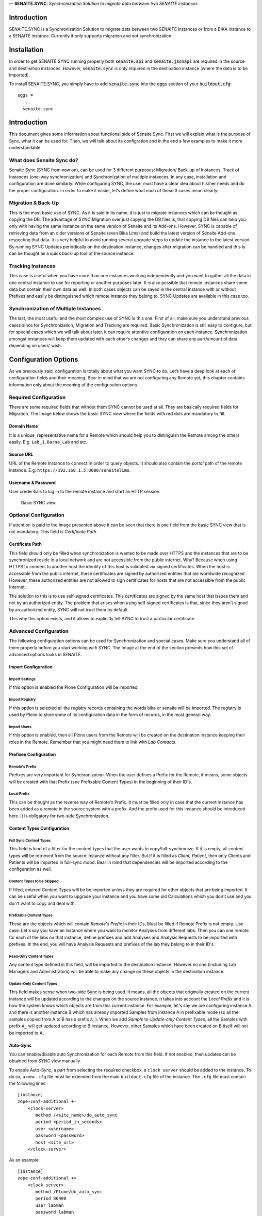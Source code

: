 .. figure:: static/logo.png
   :height: 64x
   :alt: senaite.core
   :align: center

— **SENAITE.SYNC**: *Synchronization Solution to migrate data between two SENAITE instances*

Introduction
============

SENAITE.SYNC is a Synchronization Solution to migrate data between two SENAITE instances or from a BIKA instance to a SENAITE instance. Currently it only supports migration and not synchronization. 


Installation
============

In order to get SENAITE.SYNC running properly both :code:`senaite.api` and :code:`senaite.jsonapi` are required in the source and destination instances. However, :code:`senaite.sync` is only required in the destination instance (where the data is to be imported).

To install SENAITE.SYNC, you simply have to add :code:`senaite.sync` into the :code:`eggs` section
of your :code:`buildout.cfg`::

    eggs =
      ...
      senaite.sync


Introduction
============

This document gives some information about functional side of Senaite
Sync. First we will explain what is the purpose of Sync, what it can be
used for. Then, we will talk about its configration and in the end a few
examples to make it more understandable.

What does Senaite Sync do?
--------------------------

Senaite Sync (SYNC from now on), can be used for 3 different purposes:
Migration/ Back-up of Instances, Track of Instances (one-way
synchronization) and Synchronization of multiple instances. In any case,
installation and configuration are done similarly. While configuring
SYNC, the user must have a clear idea about his/her needs and do the
proper configuration. In order to make it easier, let’s define what each
of these 3 cases mean clearly.

Migration & Back-Up
-------------------

This is the most basic use of SYNC. As it is said in its name, it is
just to migrate instances which can be thought as copying the DB. The
advantage of SYNC Migration over just copying the DB files is, that
copying DB files can help you only with having the same instance on the
same version of Senaite and its Add-ons. However, SYNC is capable of
retrieving data from an older versions of Senaite (even Bika Lims) and
build the latest version of Senaite Add-ons respecting that data. It is
very helpful to avoid running several upgrade steps to update the
instance to the latest version. By running SYNC Updates periodically on
the destination instance, changes after migration can be handled and
this is can be thought as a quick back-up tool of the source instance.

Tracking Instances
------------------

This case is useful when you have more than one instances working
independently and you want to gather all the data in one central
instance to use for reporting or another purposes later. It is also
possible that remote instances share some data but contain their own
data as well. In both cases objects can be saved in the central instance
with or without Prefixes and easily be distinguished which remote
instance they belong to. SYNC Updates are available in this case too.

Synchronization of Multiple Instances
-------------------------------------

The last, the most useful and the most complex use of SYNC is this one.
First of all, make sure you understand previous cases since for
Synchronization, Migration and Tracking are required. Basic
Synchronization is still easy to configure, but for special cases which
we will talk about later, it can require attentive configuration on each
instance. Synchronization amongst instances will keep them updated with
each other’s changes and they can share any part/amount of data
depending on users’ wish.

Configuration Options
=====================

As we previously said, configuration is totally about what you want SYNC
to do. Let’s have a deep look at each of configuration fields and their
meaning. Bear in mind that we are not configuring any Remote yet, this
chapter contains information only about the meaning of the configuration
options.

Required Configuration
----------------------

There are some required fields that without them SYNC cannot be used at
all. They are basically required fields for Migration. The Image below
shows the basic SYNC view where the fields with red dots are mandatory
to fill.

Domain Name
~~~~~~~~~~~

It is a unique, representative name for a Remote which should help you
to distinguish the Remote among the others easily. E.g: ``Lab_1``,
``Barna_Lab`` and etc.

Source URL
~~~~~~~~~~

URL of the Remote Instance to connect in order to query objects. It
should also contain the *portal* path of the remote instance. E.g:
``https://192.168.1.5:8080/senaitelims``.

Username & Password
~~~~~~~~~~~~~~~~~~~

User credentials to log in to the remote instance and start an HTTP
session.

.. figure:: static/required_fields.png
   :alt: Basic SYNC view.

   Basic SYNC view.

Optional Configuration
----------------------

If attention is paid to the image presented above it can be seen that
there is one field from the basic SYNC view that is not mandatory. This
field is *Certificate Path*.

Certificate Path
~~~~~~~~~~~~~~~~

This field should only be filled when synchronization is wanted to be
made over HTTPS and the instances that are to be synchronized reside in
a local network and are not accessible from the public internet. Why?
Because when using HTTPS to connect to another host the identity of this
host is validated via signed certificates. When the host is accessible
from the public internet, these certificates are signed by authorized
entities that are worldwide recognized. However, these authorized
entities are not allowed to sign certificates for hosts that are not
accessible from the public Internet.

The solution to this is to use self-signed certificates. This
certificates are signed by the same host that issues them and not by an
authorized entity. The problem that arises when using self-signed
certificates is that, since they aren’t signed by an authorized entity,
SYNC will not trust them by default.

This why this option exists, and it allows to explicitly tell SYNC to
trust a particular certificate.

Advanced Configuration
----------------------

The following configuration options can be used for Synchronization and
special cases. Make sure you understand all of them properly before you
start working with SYNC. The Image at the end of the section presents how
this set of advanced options looks in SENAITE.

Import Configuration
~~~~~~~~~~~~~~~~~~~~

Import Settings
^^^^^^^^^^^^^^^

If this option is enabled the Plone Configuration will be imported.

Import Registry
^^^^^^^^^^^^^^^

If this option is selected all the registry records containing the words
bika or senaite will be imported. The registry is used by Plone to store
some of its configuration data in the form of records, in the most
general way.

Import Users
^^^^^^^^^^^^

If this option is enabled, then all Plone users from the Remote will be
created on the destination instance keeping their roles in the Remote.
Remember that you might need them to link with *Lab Contacts*.

Prefixes Configuration
~~~~~~~~~~~~~~~~~~~~~~

Remote's Prefix
^^^^^^^^^^^^^^^

Prefixes are very important for Synchronization. When the user defines a
Prefix for the Remote, it means, some objects will be created with that
Prefix (see Prefixable Content Types) in the beginning of their ID's.

Local Prefix
^^^^^^^^^^^^

This can be thought as the reverse way of Remote's Prefix. It must be
filled only in case that the current instance has been added as a remote
in the source system with a prefix. And the prefix used for this
instance should be introduced here. It is obligatory for two-side
Synchronization.

Content Types Configuration
~~~~~~~~~~~~~~~~~~~~~~~~~~~

Full Sync Content Types
^^^^^^^^^^^^^^^^^^^^^^^

This field is kind of a filter for the content types that the user wants
to copy/full-synchronize. If it is empty, all content types will be
retrieved from the source instance without any filter. But if it is
filled as *Client, Patient*, then only Clients and Patients will be
imported in full-sync mood. Bear in mind that dependencies will be
imported according to the configuration as well.

Content Types to be Skipped
^^^^^^^^^^^^^^^^^^^^^^^^^^^

If filled, entered Content Types will be be imported unless they are
required for other objects that are being imported. It can be useful
when you want to upgrade your instance and you have some old
Calculations which you don't use and you don't want to copy and deal
with.

Prefixable Content Types
^^^^^^^^^^^^^^^^^^^^^^^^

These are the objects which will contain *Remote's Prefix* in their IDs.
Must be filled if Remote Prefix is not empty. Use case: Let's say you
have an Instance where you want to monitor Analyses from different labs.
Then you can one remote for each of the labs on that instance, define
prefixes and add Analyses and Analysis Requests to be imported with
prefixes. In the end, you will have Analysis Requests and prefixes of
the lab they belong to in their ID's.

Read-Only Content Types
^^^^^^^^^^^^^^^^^^^^^^^

Any content type defined in this field, will be imported to the
destination instance. However no one (including Lab Managers and
Administrators) will be able to make any change on these objects in the
destination instance.

Update-Only Content Types
^^^^^^^^^^^^^^^^^^^^^^^^^

This field makes sense when two-side Sync is being used. It means, all
the objects that originally created on the current instance will be
updated according to the changes on the source instance. It takes into
account the *Local Prefix* and it is how the system knows which objects
are from this current instance. For example, let's say we are
configuring instance A and there is another instance B which has already
imported Samples from instance A in prefixable mode (so all the samples
copied from A to B has a prefix ``A_``). When we add *Sample* to
*Update-only Content Types*, all the Samples with prefix ``A_`` will get
updated according to B instance. However, other Samples which have been
created on B itself will not be imported to A.

Auto-Sync
~~~~~~~~~

You can enable/disable auto Synchronization for each Remote from this
field. If not enabled, then updates can be obtained from SYNC view
manually.

To enable Auto-Sync, a part from selecting the required checkbox, a
``clock server`` should be added to the instance. To do so, a new
``.cfg`` file must be extended from the main ``buildout.cfg`` file of
the instance. The ``.cfg`` file must contain the following lines:

::

    [instance]
    zope-conf-additional +=
        <clock-server>
           method /<site_name>/do_auto_sync
           period <period_in_seconds>
           user <username>
           password <password>
           host <site_url>
        </clock-server>

As an example:

::

    [instance]
    zope-conf-additional +=
        <clock-server>
           method /Plone/do_auto_sync
           period 86400
           user labman
           password labman
           host localhost:8080
        </clock-server>

.. figure:: static/advanced_options.png
   :alt: Advanced configuration options.

   Advanced configuration options.

How does it work?
=================

The whole process can be examined in 3 steps; Fetch, Import and Update.
Let’s have a look at them.

Fetch
-----

Fetching data happens right after when you are done with configuration
and click *Fetch and Save* button. During this step, basic information
about will-be-imported objects (depending on your configuration), is
obtained and saved in order to be used later steps. If you have a DB
with ~50 K objects, this step would take an hour approximately. Be
patient and keen an eye on logs to see the progress, if you are
interested. Once Fetch is finished, you are ready to run the Import
process.

Import
------

Import Process is the step where objects will be created and updated
according to the Remote. Thus, it will always take much longer than
Fetch Step. To run the Import step, you can click on *Import* button of
corresponding Remote from SYNC View. For a DB with ~50 K objects, Import
might take up to 4-5 hours. Be patient and make sure you never have long
HTTP/S connection problems.

Update
------

Update Process is the last step of the SYNC which can be run any time to
get changes and keep the destination up-to-date with the source
instance. This step doesn’t take too long if you keep the interval
short. Bear in mind that if you have some objects that have been
modified in the source and destination instances independently from each
other, this process will skip and not affect them.

Configure and Synchronize
=========================

If you are confident enough that you understand how SYNC works and what
you need, then you can start to work with it. In this section we will
provide information and instructions on how to work with SYNC Add-on. We
will also provide some real examples. Let’s get started!

We assume you have SYNC Add-on installed on your Senaite instance. In
this case, and if you have logged into the system as an Administrator or
a Manager, you must see SYNC after clicking on the menu icon located in
the top right corner. See the image below to visually locate the SYNC
link. Click on that and go to SYNC View. If this is your first time
adding and you don’t have any remote added previously, you will see only
an empty page with *Add New Remote* button. Click and go to *Add New
Remote* View. This is the page where we can configure the Remote and
Start the Synchronization. In order to make it easy-to-understand, we
will give examples for each case we talked about in the first section.

.. figure:: static/link_to.png
   :alt: Where to find the link to SYNC.

   Where to find the link to SYNC.

Configuration for Migration
---------------------------

.. figure:: static/ex_conf.png
   :alt: Example configuration for migration

   Example configuration for migration

If your aim is just to migrate and update your source instance as a new
one, you only need to fill required fields from the Add View. Since
there is no Advanced configuration, SYNC will just connect to the
Remote, get all the data and Fetch it as it is in the Remote. The
image above presents an example of configuration for migration. If
you fill all the fields properly and click on *Save and Fetch* button,
data will be fetched and in the end you will see an informing message
like the one presented in the image below. It means you are ready to 
run Import Step now. Click on *Show Remotes* button at the bottom of
the page and go to Remote Listing View. You will see that now there
is some information regarding your Remote Configuration. The last 
image of this section illustrates what each section of the *Remote Table*
means with a real example.

We will give more information about other parts later but for now you
can Run import step by clicking on *Import* button. After a while,
migration will finish and you can enjoy your migrated instance on your
new Server!

.. figure:: static/fetch_finished.png
   :alt: Successfuly fetched test domain message.

   Successfuly fetched test domain message.

.. figure:: static/fetched_data.png
   :alt: Fetched data for the test domain.

   Fetched data for the test domain.

Back-up Instance Configuration (One Way Sync)
---------------------------------------------

In previous example we talked about the case when you want to migrate an
instance and then stop using that and start to work with the new,
migrated instance. However, it is possible that you have a very
important instance with a very important DB, so to feel safer you want
to have its back-up version. In order to do so, you obviously have to
run the migration for the first time.

Now the important point here is about back-up period. It can be done
periodically by SYNC it self, or you can take the back-ups from time to
time by yourself. If you want to do copy Updates to your back-up
instance manually, you can do it from *Manual Update* section of the
Remote’s table. Just go to that page, run the import step manually by
clicking on *Get Updates* button and that’s it!

If you don’t want to deal with Manual Updates, while configuring the
Remote, you can enable *Auto Sync* option from *Advanced Configuration
Options* and SYNC will do it for you periodically. As you might guess,
by this way it is also an example of *One Way Synchronization*.

Bidirectional Full Synchronization (BFS)
----------------------------------------

Until now we have seen how to configure your destination instance to
migrate or synchronize unidirectionally. So basically, in your source
instance you didn’t do anything with SYNC. But when it comes to
Bidirectional Sync, it is necessary to deal with SYNC on both instances.
In BFS case, your configuration will take place in two steps.

Let’s assume you have 2 instances; *Lab A* and *Lab B*. First you have
to add *Lab B* as a Remote on *Lab A* instance. If you enable Auto-Sync,
it means *Lab A* will always have changes of *Lab B*. So first step is
done! Now imagine you add *Lab A* as a Remote on *Lab B* with Auto-Sync
option enabled. Now, all the changes from *Lab A* will be imported to
*Lab B*. Considering that both labs will run SYNC periodically, they
will always be up-to-date with each other. Again remember that in the
case objects are modified on both instances at the same time period,
changes will be skipped.

Full Sync for Multiple Instances
--------------------------------

By applying the same logic we used for BFS, we can synchronize even more
than 2 instances. In that case, you just have to carefully decide which
instances must be Remote for which instances. It could also be done by
adding all instances to each other, but it would just confuse you.
Instead, you can apply the following logic:

Let’s say you have 4 instances (A, B, C, D) and you want all of them to
be Fully Synced. First choose an instance with the highest run-time and
think of it as the Master instance. Let’s say A is the Master in our
case. Now, you have to add B, C and D as remotes to A and enable
Auto-Sync. So, we are sure that A will always have the changes from rest
of the instance. Now, go to B and add only A as a remote. What happens
now is, A will gather all the changes and since B will get the changes
from A, B will have all the changes as well. Apply the last step to C
and D instances and that’s it!

If you have too many instances to be Synced, then you might want to have
more than one master. It would not cause any problem at all. Just make
sure that you add all your remotes on them and on non-master (slave)
instances you add at least one of the Masters.

Advanced Sync
-------------

So far we saw how to Migrate and do Full Sync which don’t require
Advanced Configuration except for *Auto-Sync* option. Now we will try to
go deep to Advanced Configuration and see more complex examples. Before
starting with next examples please make sure that you understand what
each of Advanced Configuration fields mean.

Example 1
~~~~~~~~~

Let’s think of the case where we have 5 Labs (A, B, C, D and M) and we
want to collaborate them in this way:

-  A, B, C and D are labs where samples and analyses are registered and
   sometimes reported.

-  A, B, C and D do the same work and share information with M and
   amongst each other for most of the objects (Department, Method and
   etc.), except for samples and analyses.

-  M is the central lab, where samples that have been registered on
   those labs are analyzed and reported.

-  If a Sample or an Analysis is updated on M, the information must be
   sent to the origin lab (and only to origin lab).

-  f there is an update in origin lab, M should get updated as well.

In this case M can be thought as the Master lab and A, B, C and D as
collaborators. It also means we will need 2 types of configuration: one
for M and one for the collaborators. Let’s see what the configuration
should look like for M:

-  For each collaborator, a remote should be added on M.

-  Each Remote should have its unique Prefix .

-  Since Samples, Analyses and Analysis Requests are not shared data
   amongst collaborators, they must contain prefixes in order to be
   distinguishable.

-  Auto-Sync must be enabled.

And configuration on collaborators:

-  Only one Remote- for the Master - should be added.

-  Local Prefix which indicates collaborator’s prefix on Master must be
   introduced.

-  Since we do not want to import Samples, Analyses and Analysis
   Requests, they must be defined as *Update-only Types*.

Example 2
~~~~~~~~~

Let’s think of a more complex use of SYNC. For this example, assume all
the criteria from the previous one are given and there is one more
requirement:

-  Some objects such as Methods, Analysis Services and Calculations
   should be defined and handled only in the central instance. However,
   the collaborators must have access to them.

In this case, while configuring M, for all collaborator remotes we
should define these content types to be skipped. And in the collaborator
instances, we will define them inside *Read-only Content Types*. By this
way, collaborators will be able to view and use them, but never to edit
nor delete them. In the end, *Remote A* on Master instance must look as
shown in the first image of the two presented below and Remote of Master
on collaborator instances as shown on the second one.

.. figure:: static/example_2.png
   :alt: Example 2: Remote A configuration on the Master instance.

   Example 2: Remote A configuration on the Master instance.

.. figure:: static/example_bis.png
   :alt: Example 2: Remote Master instance configuration on collaborator
   instances.

   Example 2: Remote Master instance configuration on collaborator
   instances.



Contribute
==========

We want contributing to SENAITE.SYNC to be fun, enjoyable, and educational for
anyone, and everyone. This project adheres to the `Contributor Covenant <https://github.com/senaite/senaite.sync/blob/master/CODE_OF_CONDUCT.md>`_.
By participating, you are expected to uphold this code. Please report
unacceptable behavior.

Contributions go far beyond pull requests and commits. Although we love giving
you the opportunity to put your stamp on SENAITE.SYNC, we also are thrilled to
receive a variety of other contributions. Please, read `Contributing to senaite.sync
document <https://github.com/senaite/senaite.sync/blob/master/CONTRIBUTING.md>`_.


Feedback and support
====================

* `Gitter channel <https://gitter.im/senaite/Lobby>`_
* `Users list <https://sourceforge.net/projects/senaite/lists/senaite-users>`_


License
=======

SENAITE.SYNC
Copyright (C) 2018 Senaite Foundation

This program is free software; you can redistribute it and/or modify it under the terms of the GNU General Public License version 2 as published by the Free Software Foundation.

This program is distributed in the hope that it will be useful, but WITHOUT ANY WARRANTY; without even the implied warranty of MERCHANTABILITY or FITNESS FOR A PARTICULAR PURPOSE. See the GNU General Public License for more details.

SENAITE.SYNC uses third party libraries that are distributed under their own terms (see LICENSE-3RD-PARTY.rst)

